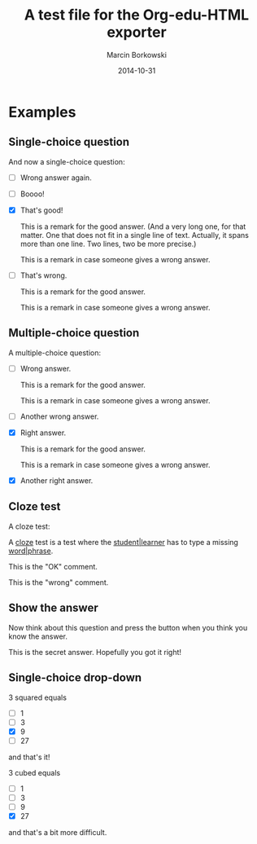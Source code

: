 #+TITLE: A test file for the *Org-edu-HTML* exporter
#+AUTHOR: Marcin Borkowski
#+DATE: 2014-10-31
#+EDU_CHECK_NAME: Did I get it right?
#+EDU_OK_NAME: How cool is that!
#+EDU_WRONG_NAME: You don't seem to "get" it, right?
#+EDU_SHOW: Show me what's hidden here!

* Examples
** Single-choice question
And now a single-choice question:
#+ATTR_EDU: :test sct
- [ ] Wrong answer again.
- [ ] Boooo!
- [X] That's good!
  #+BEGIN_COMMENT_OK
  This is a remark for the good answer.  (And a very long one, for
  that matter.  One that does not fit in a single line of text.
  Actually, it spans more than one line.  Two lines, two be more
  precise.)
  #+END_COMMENT_OK
  #+BEGIN_COMMENT_WRONG
  This is a remark in case someone gives a wrong answer.
  #+END_COMMENT_WRONG
- [ ] That's wrong.
  #+BEGIN_COMMENT_OK
  This is a remark for the good answer.
  #+END_COMMENT_OK
  #+BEGIN_COMMENT_WRONG
  This is a remark in case someone gives a wrong answer.
  #+END_COMMENT_WRONG

** Multiple-choice question
A multiple-choice question:
#+ATTR_EDU: :test mct
- [ ] Wrong answer.
  #+BEGIN_COMMENT_OK
  This is a remark for the good answer.
  #+END_COMMENT_OK
  #+BEGIN_COMMENT_WRONG
  This is a remark in case someone gives a wrong answer.
  #+END_COMMENT_WRONG
- [ ] Another wrong answer.
- [X] Right answer.
  #+BEGIN_COMMENT_OK
  This is a remark for the good answer.
  #+END_COMMENT_OK
  #+BEGIN_COMMENT_WRONG
  This is a remark in case someone gives a wrong answer.
  #+END_COMMENT_WRONG
- [X] Another right answer.

** Cloze test
A cloze test:
#+BEGIN_CLOZE
A _cloze_ test is a test where the _student|learner_ has to type a
missing _word|phrase_.
#+BEGIN_COMMENT_OK
This is the "OK" comment.
#+END_COMMENT_OK
#+BEGIN_COMMENT_WRONG
This is the "wrong" comment.
#+END_COMMENT_WRONG
#+END_CLOZE
** Show the answer
Now think about this question and press the button when you think you know the answer.
#+BEGIN_HIDDEN
This is the secret answer.  Hopefully you got it right!
#+END_HIDDEN
** Single-choice drop-down
3 squared equals
#+ATTR_EDU: :test select
- [ ] 1
- [ ] 3
- [X] 9
- [ ] 27
and that's it!

3 cubed equals
#+ATTR_EDU: :test select
- [ ] 1
- [ ] 3
- [ ] 9
- [X] 27
and that's a bit more difficult.
* COMMENT Config
#+OPTIONS: toc:nil num:nil
* COMMENT Lisp
(progn
  (if (get-buffer "oeh-test.html")
      (kill-buffer "oeh-test.html"))
  (org-export-to-buffer 'edu-html "oeh-test.html")
  (write-file "oeh-test.html")
  (view-mode 1))
